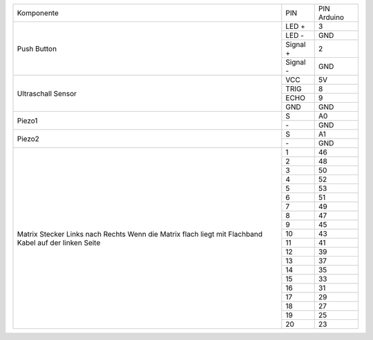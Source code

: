 .. Tabelle generiert mit http://www.tablesgenerator.com/text_tables#

+----------------------------+----------+-------------+
| Komponente                 | PIN      | PIN Arduino |
+----------------------------+----------+-------------+
| Push Button                | LED +    | 3           |
+                            +----------+-------------+
|                            | LED -    | GND         |
+                            +----------+-------------+
|                            | Signal + | 2           |
+                            +----------+-------------+
|                            | Signal - | GND         |
+----------------------------+----------+-------------+
| Ultraschall                | VCC      | 5V          |
+ Sensor                     +----------+-------------+
|                            | TRIG     | 8           |
+                            +----------+-------------+
|                            | ECHO     | 9           |
+                            +----------+-------------+
|                            | GND      | GND         |
+----------------------------+----------+-------------+
| Piezo1                     | S        | A0          |
+                            +----------+-------------+
|                            | \-       | GND         |
+----------------------------+----------+-------------+
| Piezo2                     | S        | A1          |
+                            +----------+-------------+
|                            | \-       | GND         |
+----------------------------+----------+-------------+
| Matrix Stecker             | 1        | 46          |
+ Links nach Rechts          +----------+-------------+
| Wenn die Matrix flach      | 2        | 48          |
+ liegt mit Flachband        +----------+-------------+
| Kabel auf der linken Seite | 3        | 50          |
+                            +----------+-------------+
|                            | 4        | 52          |
+                            +----------+-------------+
|                            | 5        | 53          |
+                            +----------+-------------+
|                            | 6        | 51          |
+                            +----------+-------------+
|                            | 7        | 49          |
+                            +----------+-------------+
|                            | 8        | 47          |
+                            +----------+-------------+
|                            | 9        | 45          |
+                            +----------+-------------+
|                            | 10       | 43          |
+                            +----------+-------------+
|                            | 11       | 41          |
+                            +----------+-------------+
|                            | 12       | 39          |
+                            +----------+-------------+
|                            | 13       | 37          |
+                            +----------+-------------+
|                            | 14       | 35          |
+                            +----------+-------------+
|                            | 15       | 33          |
+                            +----------+-------------+
|                            | 16       | 31          |
+                            +----------+-------------+
|                            | 17       | 29          |
+                            +----------+-------------+
|                            | 18       | 27          |
+                            +----------+-------------+
|                            | 19       | 25          |
+                            +----------+-------------+
|                            | 20       | 23          |
+----------------------------+----------+-------------+
